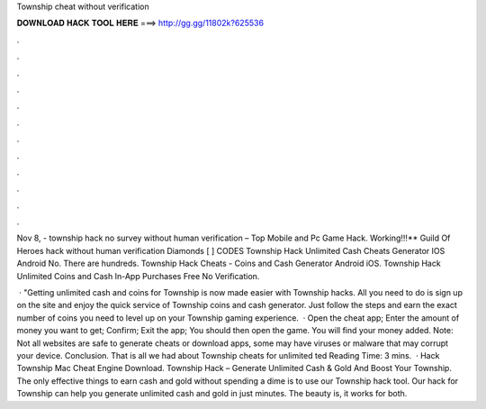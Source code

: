 Township cheat without verification



𝐃𝐎𝐖𝐍𝐋𝐎𝐀𝐃 𝐇𝐀𝐂𝐊 𝐓𝐎𝐎𝐋 𝐇𝐄𝐑𝐄 ===> http://gg.gg/11802k?625536



.



.



.



.



.



.



.



.



.



.



.



.

Nov 8, - township hack no survey without human verification – Top Mobile and Pc Game Hack. Working!!!** Guild Of Heroes hack without human verification Diamonds [ ] CODES Township Hack Unlimited Cash Cheats Generator IOS Android No. There are hundreds. Township Hack Cheats - Coins and Cash Generator Android iOS. Township Hack Unlimited Coins and Cash In-App Purchases Free No Verification.

 · "Getting unlimited cash and coins for Township is now made easier with Township hacks. All you need to do is sign up on the site and enjoy the quick service of Township coins and cash generator. Just follow the steps and earn the exact number of coins you need to level up on your Township gaming experience.  · Open the cheat app; Enter the amount of money you want to get; Confirm; Exit the app; You should then open the game. You will find your money added. Note: Not all websites are safe to generate cheats or download apps, some may have viruses or malware that may corrupt your device. Conclusion. That is all we had about Township cheats for unlimited ted Reading Time: 3 mins.  · Hack Township Mac Cheat Engine Download. Township Hack – Generate Unlimited Cash & Gold And Boost Your Township. The only effective things to earn cash and gold without spending a dime is to use our Township hack tool. Our hack for Township can help you generate unlimited cash and gold in just minutes. The beauty is, it works for both.
